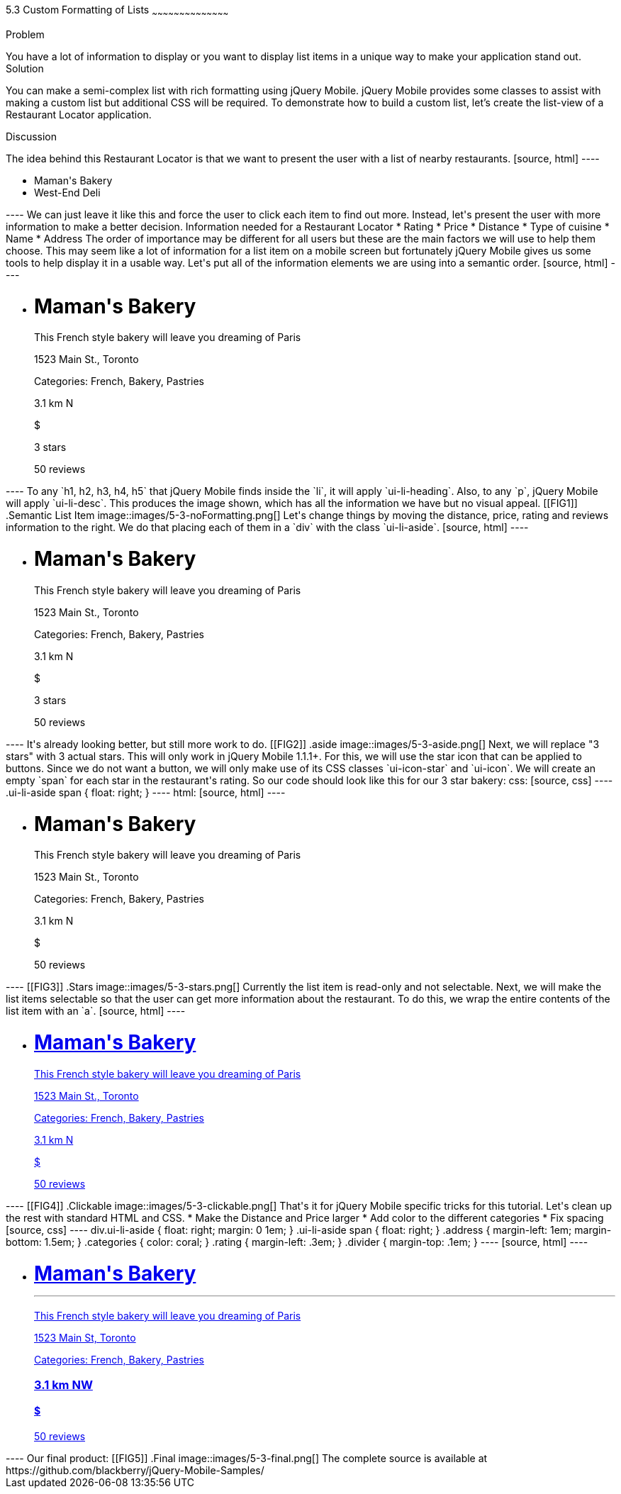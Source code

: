 ////

This is a comment block.  Put notes about your recipe here and also your author information.

Author: Jason Scott <jasscott@rim.com>

Chapter Leader approved: <date>
Copy edited: <date>
Tech edited: <date>

////

5.3 Custom Formatting of Lists
~~~~~~~~~~~~~~~~~~~~~~~~~~~~~~~~~~~~~~~~~~

Problem
++++++++++++++++++++++++++++++++++++++++++++
You have a lot of information to display or you want to display list items in a unique way to make your application stand out.

Solution
++++++++++++++++++++++++++++++++++++++++++++
You can make a semi-complex list with rich formatting using jQuery Mobile. jQuery Mobile provides some classes to assist with making a custom list but additional CSS will be required. To demonstrate how to build a custom list, let's create the list-view of a Restaurant Locator application.


Discussion
++++++++++++++++++++++++++++++++++++++++++++
The idea behind this Restaurant Locator is that we want to present the user with a list of nearby restaurants.

[source, html]
----
    <ul data-role='list-view'>
        <li><a>Maman's Bakery</a></li>
        <li><a>West-End Deli</a></li>
    </ul>
----

We can just leave it like this and force the user to click each item to find out more. Instead, let's present the user with more information to make a better decision.

Information needed for a Restaurant Locator

* Rating
* Price
* Distance
* Type of cuisine
* Name
* Address

The order of importance may be different for all users but these are the main factors we will use to help them choose.
This may seem like a lot of information for a list item on a mobile screen but fortunately jQuery Mobile gives us some tools to help display it in a usable way. Let's put all of the information elements we are using into a semantic order.

[source, html]
----
    <ul data-role='listview'>
        <li>
            <h1>Maman's Bakery</h1>
            <p>This French style bakery will leave you dreaming of Paris</p>
            <p>1523 Main St., Toronto</p>
            <p>Categories: French, Bakery, Pastries</p>
            <p>3.1 km N</p>
            <p>$</p>
            <p>3 stars</p>
            <span>50 reviews</span>
        </li>
    </ul>
----

To any `h1, h2, h3, h4, h5` that jQuery Mobile finds inside the `li`, it will apply `ui-li-heading`. Also, to any `p`, jQuery Mobile will apply `ui-li-desc`.

This produces the image shown, which has all the information we have but no visual appeal.

[[FIG1]]
.Semantic List Item
image::images/5-3-noFormatting.png[]

Let's change things by moving the distance, price, rating and reviews information to the right. We do that placing each of them in a `div` with the class `ui-li-aside`.

[source, html]
----
    <ul data-role='listview'>
        <li>
            <h1>Maman's Bakery</h1>
            <p>This French style bakery will leave you dreaming of Paris</p>
            <p>1523 Main St., Toronto</p>
            <p>Categories: French, Bakery, Pastries</p>
            <div class='ui-li-aside'>
                <p>3.1 km N</p>
                <p>$</p>
                <p>3 stars</p>
                <span>50 reviews</span>
            </div>
        </li>
    </ul>
----
It's already looking better, but still more work to do.

[[FIG2]]
.aside
image::images/5-3-aside.png[]

Next, we will replace "3 stars" with 3 actual stars. This will only work in jQuery Mobile 1.1.1+.

For this, we will use the star icon that can be applied to buttons. Since we do not want a button, we will only make use of its CSS classes `ui-icon-star` and `ui-icon`. We will create an empty `span` for each star in the restaurant's rating. So our code should look like this for our 3 star bakery:

css:

[source, css]
----
    .ui-li-aside span {
        float: right;
    }
----
html:

[source, html]
----
    <ul data-role='listview'>
        <li>
            <h1>Maman's Bakery</h1>
            <p>This French style bakery will leave you dreaming of Paris</p>
            <p>1523 Main St., Toronto</p>
            <p>Categories: French, Bakery, Pastries</p>
            <div class='ui-li-aside'>
                <p>3.1 km N</p>
                <p>$</p>
                <span>50 reviews</span>
                <span class="ui-icon-star ui-icon"></span>
                <span class="ui-icon-star ui-icon"></span>
                <span class="ui-icon-star ui-icon"></span>
            </div>
        </li>
    </ul>
----

[[FIG3]]
.Stars
image::images/5-3-stars.png[]

Currently the list item is read-only and not selectable. Next, we will make the list items selectable so that the user can get more information about the restaurant. To do this, we wrap the entire contents of the list item with an `a`.

[source, html]
----
    <ul data-role='listview'>
        <li><a href='#'>
            <h1>Maman's Bakery</h1>
            <p>This French style bakery will leave you dreaming of Paris</p>
            <p>1523 Main St., Toronto</p>
            <p>Categories: French, Bakery, Pastries</p>
            <div class='ui-li-aside'>
                <p>3.1 km N</p>
                <p>$</p>
                <span>50 reviews</span>
                <span class="ui-icon-star ui-icon"></span>
                <span class="ui-icon-star ui-icon"></span>
                <span class="ui-icon-star ui-icon"></span>
            </div>
        </a></li>
    </ul>
----

[[FIG4]]
.Clickable
image::images/5-3-clickable.png[]

That's it for jQuery Mobile specific tricks for this tutorial. Let's clean up the rest with standard HTML and CSS.

* Make the Distance and Price larger
* Add color to the different categories
* Fix spacing

[source, css]
----
    div.ui-li-aside {
        float: right;
        margin: 0 1em;
    }
    .ui-li-aside span {
        float: right;
    }
    .address {
        margin-left: 1em;
        margin-bottom: 1.5em;
    }
    .categories {
        color: coral;
    }
    .rating {
        margin-left: .3em;
    }
    .divider {
        margin-top: .1em;
    }
----

[source, html]
----
    <ul data-role="listview">
        <li><a href="#">
            <h1>Maman's Bakery<hr class='divider'></h1>
            <p>This French style bakery will leave you dreaming of Paris</p>
            <p class="address">1523 Main St, Toronto</p>
            <p>Categories: <span class='categories'>French, Bakery, Pastries</span></p>
            <div class="ui-li-aside">
                <h3>3.1 km NW</h3>
                <h4>$</h4>
                <span class='rating'>50 reviews</span>
                <span class="ui-icon-star ui-icon"></span>
                <span class="ui-icon-star ui-icon"></span>
                <span class="ui-icon-star ui-icon"></span>
            </div>
        </a></li>
    </ul>
----

Our final product:

[[FIG5]]
.Final
image::images/5-3-final.png[]

The complete source is available at https://github.com/blackberry/jQuery-Mobile-Samples/

